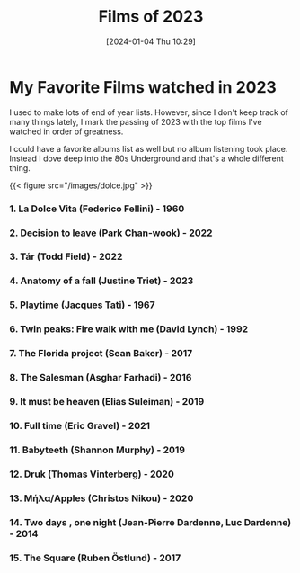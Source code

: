 #+title:      Films of 2023
#+date:       [2024-01-04 Thu 10:29]
#+filetags:   :public:
#+identifier: 20240104T102951

* My Favorite Films watched in 2023
I used to make lots of end of year lists. However, since I don't keep track of many things lately, I mark the passing of 2023 with the top films I've watched in order of greatness.

I could have a favorite albums list as well but no album listening took place. Instead I dove deep into the 80s Underground and that's a whole different thing. 

{{< figure src="/images/dolce.jpg" >}}


*** 1. La Dolce Vita (Federico Fellini) - 1960

*** 2. Decision to leave (Park Chan-wook) - 2022

*** 3. Tár (Todd Field) - 2022

*** 4. Anatomy of a fall (Justine Triet) - 2023

*** 5. Playtime (Jacques Tati) - 1967

*** 6. Twin peaks: Fire walk with me (David Lynch) - 1992

*** 7. The Florida project (Sean Baker) - 2017

*** 8. The Salesman (Asghar Farhadi) - 2016

*** 9. It must be heaven (Elias Suleiman) - 2019

*** 10. Full time (Eric Gravel) - 2021

*** 11. Babyteeth (Shannon Murphy) - 2019

*** 12. Druk (Thomas Vinterberg) - 2020

*** 13. Μήλα/Apples (Christos Nikou) - 2020

*** 14. Two days , one night (Jean-Pierre Dardenne, Luc Dardenne) - 2014

*** 15. The Square (Ruben Östlund) - 2017


